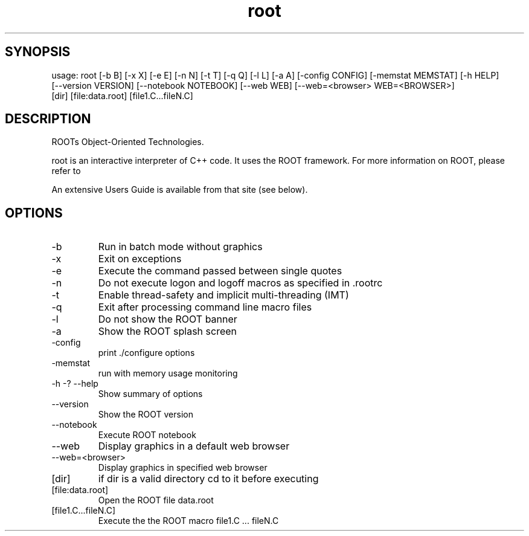 .TH root 1 
.SH SYNOPSIS
usage: root [-b B] [-x X] [-e E] [-n N] [-t T] [-q Q] [-l L] [-a A] [-config CONFIG] [-memstat MEMSTAT] [-h HELP]
            [--version VERSION] [--notebook NOTEBOOK] [--web WEB] [--web=<browser> WEB=<BROWSER>]
            [dir] [file:data.root] [file1.C...fileN.C]

.SH DESCRIPTION
ROOTs Object-Oriented Technologies.

root is an interactive interpreter of C++ code. It uses the ROOT  framework.  For  more information on ROOT, please refer to

An extensive Users Guide is available from that site (see below).

.SH OPTIONS
.IP -b
Run in batch mode without graphics
.IP -x
Exit on exceptions
.IP -e
Execute the command passed between single quotes
.IP -n
Do not execute logon and logoff macros as specified in .rootrc
.IP -t
Enable thread-safety and implicit multi-threading (IMT)
.IP -q
Exit after processing command line macro files
.IP -l
Do not show the ROOT banner
.IP -a
Show the ROOT splash screen
.IP -config
print ./configure options
.IP -memstat
run with memory usage monitoring
.IP -h\ -?\ --help
Show summary of options
.IP --version
Show the ROOT version
.IP --notebook
Execute ROOT notebook
.IP --web
Display graphics in a default web browser
.IP --web=<browser>
Display graphics in specified web browser
.IP [dir]
if dir is a valid directory cd to it before executing
.IP [file:data.root]
Open the ROOT file data.root
.IP [file1.C...fileN.C]
Execute the the ROOT macro file1.C ... fileN.C
